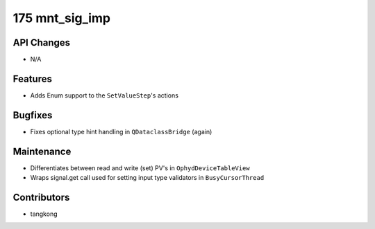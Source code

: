 175 mnt_sig_imp
###############

API Changes
-----------
- N/A

Features
--------
- Adds Enum support to the ``SetValueStep``'s actions

Bugfixes
--------
- Fixes optional type hint handling in ``QDataclassBridge`` (again)

Maintenance
-----------
- Differentiates between read and write (set) PV's in ``OphydDeviceTableView``
- Wraps signal.get call used for setting input type validators in ``BusyCursorThread``

Contributors
------------
- tangkong
